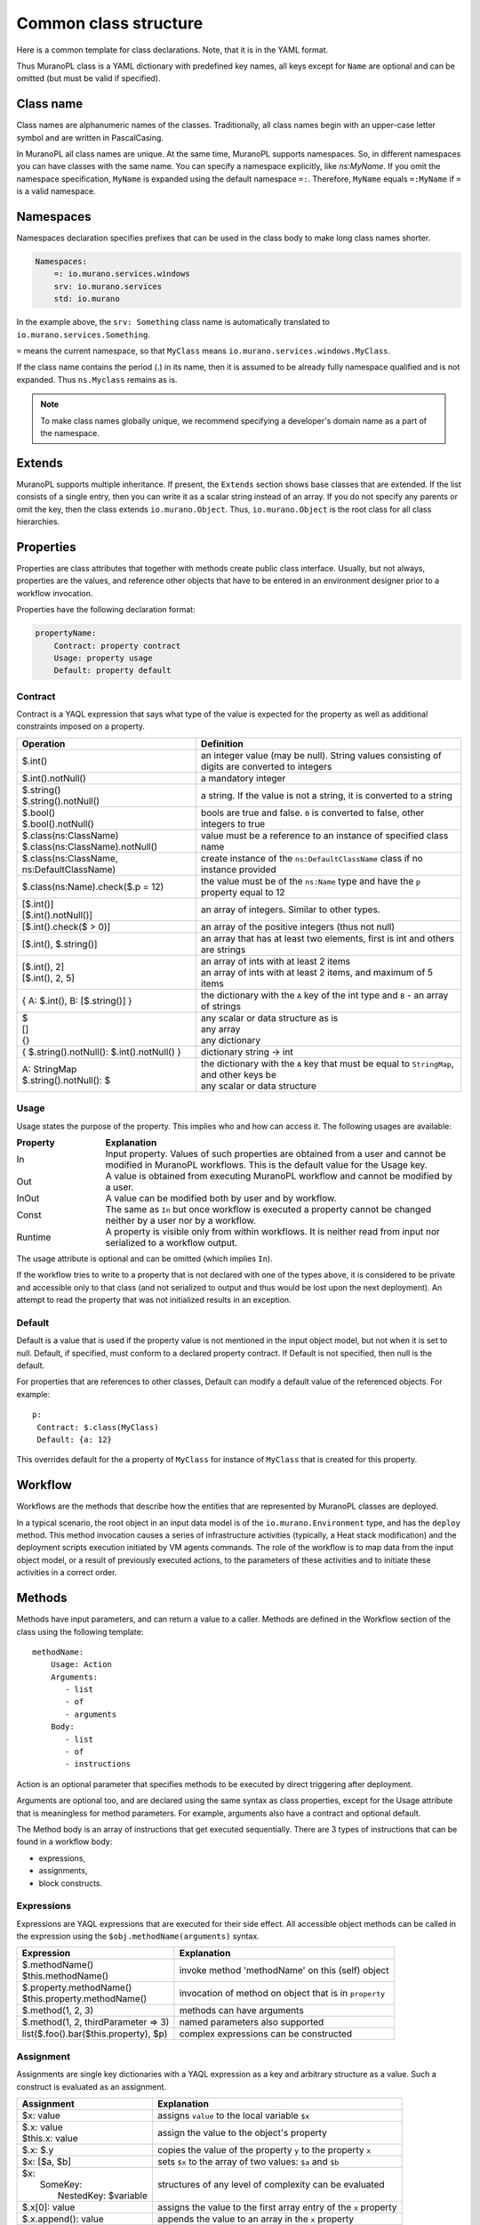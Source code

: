 
.. _class_templ:

Common class structure
~~~~~~~~~~~~~~~~~~~~~~

Here is a common template for class declarations. Note, that it is in the YAML
format.

.. code-block:: yaml
   :linenos:

   Name: class name
   Namespaces: namespaces specification
   Extends: [list of parent classes]
   Properties: properties declaration
   Methods:
       methodName:
           Arguments:
               - list
               - of
               - arguments
           Body:
               - list
               - of
               - instructions

Thus MuranoPL class is a YAML dictionary with predefined key names, all keys except
for ``Name`` are optional and can be omitted (but must be valid if specified).

Class name
----------

Class names are alphanumeric names of the classes. Traditionally, all class names
begin with an upper-case letter symbol and are written in PascalCasing.

In MuranoPL all class names are unique. At the same time, MuranoPL
supports namespaces. So, in different namespaces you can have classes
with the same name. You can specify a namespace explicitly, like
`ns:MyName`. If you omit the namespace specification, ``MyName`` is
expanded using the default namespace ``=:``. Therefore, ``MyName``
equals ``=:MyName`` if ``=`` is a valid namespace.

Namespaces
----------

Namespaces declaration specifies prefixes that can be used in the class body
to make long class names shorter.

.. code-block:: yaml

   Namespaces:
       =: io.murano.services.windows
       srv: io.murano.services
       std: io.murano

In the example above, the ``srv: Something`` class name is automatically
translated to ``io.murano.services.Something``.

``=`` means the current namespace, so that ``MyClass`` means
``io.murano.services.windows.MyClass``.

If the class name contains the period (.) in its name, then it is assumed
to be already fully namespace qualified and is not expanded.
Thus ``ns.Myclass`` remains as is.


.. note::
   To make class names globally unique, we recommend specifying a developer's
   domain name as a part of the namespace.

Extends
-------

MuranoPL supports multiple inheritance. If present, the ``Extends`` section
shows base classes that are extended. If the list consists of a single entry,
then you can write it as a scalar string instead of an array. If you
do not specify any parents or omit the key, then the class extends
``io.murano.Object``. Thus, ``io.murano.Object`` is the root class
for all class hierarchies.

Properties
----------

Properties are class attributes that together with methods create public
class interface. Usually, but not always, properties are the values, and
reference other objects that have to be entered in an environment
designer prior to a workflow invocation.

Properties have the following declaration format:

.. code-block:: yaml

   propertyName:
       Contract: property contract
       Usage: property usage
       Default: property default

Contract
++++++++

Contract is a YAQL expression that says what type of the value is expected for
the property as well as additional constraints imposed on a property.

+-----------------------------------------------------------+-------------------------------------------------------------------------------------------------+
|  Operation                                                |  Definition                                                                                     |
+===========================================================+=================================================================================================+
| | $.int()                                                 | | an integer value (may be null). String values consisting of digits are converted to integers  |
+-----------------------------------------------------------+-------------------------------------------------------------------------------------------------+
| | $.int().notNull()                                       | | a mandatory integer                                                                           |
+-----------------------------------------------------------+-------------------------------------------------------------------------------------------------+
| | $.string()                                              | | a string. If the value is not a string, it is converted to a string                           |
| | $.string().notNull()                                    |                                                                                                 |
+-----------------------------------------------------------+-------------------------------------------------------------------------------------------------+
| | $.bool()                                                | | bools are true and false. ``0`` is converted to false, other integers to true                 |
| | $.bool().notNull()                                      |                                                                                                 |
+-----------------------------------------------------------+-------------------------------------------------------------------------------------------------+
| | $.class(ns:ClassName)                                   | | value must be a reference to an instance of specified class name                              |
| | $.class(ns:ClassName).notNull()                         |                                                                                                 |
+-----------------------------------------------------------+-------------------------------------------------------------------------------------------------+
| | $.class(ns:ClassName, ns:DefaultClassName)              | | create instance of the ``ns:DefaultClassName`` class if no instance provided                  |
+-----------------------------------------------------------+-------------------------------------------------------------------------------------------------+
| | $.class(ns:Name).check($.p = 12)                        | |  the value must be of the ``ns:Name`` type and have the ``p`` property equal to 12            |
+-----------------------------------------------------------+-------------------------------------------------------------------------------------------------+
| | [$.int()]                                               | | an array of integers. Similar to other types.                                                 |
| | [$.int().notNull()]                                     |                                                                                                 |
+-----------------------------------------------------------+-------------------------------------------------------------------------------------------------+
| | [$.int().check($ > 0)]                                  | | an array of the positive integers (thus not null)                                             |
+-----------------------------------------------------------+-------------------------------------------------------------------------------------------------+
| | [$.int(), $.string()]                                   | |  an array that has at least two elements, first is int and others are strings                 |
+-----------------------------------------------------------+-------------------------------------------------------------------------------------------------+
| | [$.int(), 2]                                            | | an array of ints with at least 2 items                                                        |
| | [$.int(), 2, 5]                                         | | an array of ints with at least 2 items, and maximum of 5 items                                |
+-----------------------------------------------------------+-------------------------------------------------------------------------------------------------+
| | { A: $.int(), B: [$.string()] }                         | |  the dictionary with the ``A`` key of the int type and ``B`` - an array of strings            |
+-----------------------------------------------------------+-------------------------------------------------------------------------------------------------+
| | $                                                       | | any scalar or data structure as is                                                            |
| | []                                                      | | any array                                                                                     |
| | {}                                                      | | any dictionary                                                                                |
+-----------------------------------------------------------+-------------------------------------------------------------------------------------------------+
| | { $.string().notNull(): $.int().notNull() }             | |  dictionary string -> int                                                                     |
+-----------------------------------------------------------+-------------------------------------------------------------------------------------------------+
| | A: StringMap                                            | | the dictionary with the ``A`` key that must be equal to ``StringMap``, and other keys be      |
| | $.string().notNull(): $                                 | | any scalar or data structure                                                                  |
+-----------------------------------------------------------+-------------------------------------------------------------------------------------------------+

Usage
+++++

Usage states the purpose of the property. This implies who and how can
access it. The following usages are available:

.. list-table::
   :header-rows: 1
   :widths: 20 80
   :stub-columns: 0
   :class: borderless

   * - | Property
     - | Explanation

   * - | In
     - | Input property. Values of such properties are obtained from a user
         and cannot be modified in MuranoPL workflows. This is the default
         value for the Usage key.

   * - | Out
     - | A value is obtained from executing MuranoPL workflow and cannot be
         modified by a user.

   * - | InOut
     - | A value can be modified both by user and by workflow.

   * - | Const
     - | The same as ``In`` but once workflow is executed a property cannot be
         changed neither by a user nor by a workflow.

   * - | Runtime
     - | A property is visible only from within workflows. It is neither read
         from input nor serialized to a workflow output.

The usage attribute is optional and can be omitted (which implies ``In``).

If the workflow tries to write to a property that is not declared with
one of the types above, it is considered to be private and accessible
only to that class (and not serialized to output and thus would be
lost upon the next deployment). An attempt to read the property that was
not initialized results in an exception.


Default
+++++++

Default is a value that is used if the property value is not mentioned in
the input object model, but not when it is set to null.
Default, if specified, must conform to a declared property contract.
If Default is not specified, then null is the default.

For properties that are references to other classes, Default can modify
a default value of the referenced objects. For example::

  p:
   Contract: $.class(MyClass)
   Default: {a: 12}

This overrides default for the ``a`` property of ``MyClass`` for instance
of ``MyClass`` that is created for this property.

Workflow
--------

Workflows are the methods that describe how the entities that are
represented by MuranoPL classes are deployed.

In a typical scenario, the root object in an input data model is of
the ``io.murano.Environment`` type, and has the ``deploy`` method.
This method invocation causes a series of infrastructure activities
(typically, a Heat stack modification) and the deployment scripts
execution initiated by VM agents commands. The role of the workflow
is to map data from the input object model, or a result of previously
executed actions, to the parameters of these activities and to
initiate these activities in a correct order.


Methods
-------

Methods have input parameters, and can return a value to a caller.
Methods are defined in the Workflow section of the class using the
following template::

  methodName:
      Usage: Action
      Arguments:
         - list
         - of
         - arguments
      Body:
         - list
         - of
         - instructions

Action is an optional parameter that specifies methods to be executed
by direct triggering after deployment.

Arguments are optional too, and are declared using the same syntax
as class properties, except for the Usage attribute that is meaningless
for method parameters. For example, arguments also have a contract and
optional default.

The Method body is an array of instructions that get executed sequentially.
There are 3 types of instructions that can be found in a workflow body:

* expressions,
* assignments,
* block constructs.

Expressions
+++++++++++

Expressions are YAQL expressions that are executed for their side effect.
All accessible object methods can be called in the expression using
the ``$obj.methodName(arguments)`` syntax.

+-----------------------------------------+----------------------------------------------------------------+
|  Expression                             |  Explanation                                                   |
+=========================================+================================================================+
| | $.methodName()                        | | invoke method 'methodName' on this (self) object             |
| | $this.methodName()                    |                                                                |
+-----------------------------------------+----------------------------------------------------------------+
| | $.property.methodName()               | | invocation of method on object that is in ``property``       |
| | $this.property.methodName()           |                                                                |
+-----------------------------------------+----------------------------------------------------------------+
| | $.method(1, 2, 3)                     | | methods can have arguments                                   |
+-----------------------------------------+----------------------------------------------------------------+
| | $.method(1, 2, thirdParameter => 3)   | | named parameters also supported                              |
+-----------------------------------------+----------------------------------------------------------------+
| | list($.foo().bar($this.property), $p) | | complex expressions can be constructed                       |
+-----------------------------------------+----------------------------------------------------------------+


Assignment
++++++++++

Assignments are single key dictionaries with a YAQL expression as a key
and arbitrary structure as a value. Such a construct is evaluated
as an assignment.

+----------------------------+-----------------------------------------------------------------------------------+
| Assignment                 | Explanation                                                                       |
+============================+===================================================================================+
| | $x: value                | | assigns ``value`` to the local variable ``$x``                                  |
+----------------------------+-----------------------------------------------------------------------------------+
| | $.x: value               | | assign the value to the object's property                                       |
| | $this.x: value           |                                                                                   |
+----------------------------+-----------------------------------------------------------------------------------+
| | $.x: $.y                 | | copies the value of the property ``y`` to the property ``x``                    |
+----------------------------+-----------------------------------------------------------------------------------+
| | $x: [$a, $b]             | | sets ``$x`` to the array of two values: ``$a`` and ``$b``                       |
+----------------------------+-----------------------------------------------------------------------------------+
| | $x:                      | | structures of any level of complexity can be evaluated                          |
| |   SomeKey:               |                                                                                   |
| |     NestedKey: $variable |                                                                                   |
+----------------------------+-----------------------------------------------------------------------------------+
| | $.x[0]: value            | | assigns the value to the first array entry of the ``x`` property                |
+----------------------------+-----------------------------------------------------------------------------------+
| | $.x.append(): value      | | appends the value to an array in the ``x`` property                             |
+----------------------------+-----------------------------------------------------------------------------------+
| | $.x.insert(1): value     | | inserts the value into the position 1                                           |
+----------------------------+-----------------------------------------------------------------------------------+
| | $x: [$a, $b].delete(0)   | | sets ``$x`` to the array without 0 index item                                   |
+----------------------------+-----------------------------------------------------------------------------------+
| | $.x.key.subKey: value    | | deep dictionary modification                                                    |
| | $.x[key][subKey]: value  |                                                                                   |
+----------------------------+-----------------------------------------------------------------------------------+


Block constructs
++++++++++++++++

Block constructs control a program flow. They are dictionaries that have
strings as all their keys.

The following block constructs are available:

+---------------------------+---------------------------------------------------------------------------------------+
| Assignment                | Explanation                                                                           |
+===========================+=======================================================================================+
| | Return: value           | | Returns value from a method                                                         |
+---------------------------+---------------------------------------------------------------------------------------+
| | If: predicate()         | | ``predicate()`` is a YAQL expression that must be evaluated to ``True`` or ``False``|
| | Then:                   |                                                                                       |
| |   - code                | | The ``Else`` section is optional                                                    |
| |   - block               | | One-line code blocks can be written as scalars rather than an array.                |
| | Else:                   |                                                                                       |
| |   - code                |                                                                                       |
| |   - block               |                                                                                       |
+---------------------------+---------------------------------------------------------------------------------------+
| | While: predicate()      | | ``predicate()`` must be evaluated to ``True`` or ``False``                          |
| | Do:                     |                                                                                       |
| |   - code                |                                                                                       |
| |   - block               |                                                                                       |
+---------------------------+---------------------------------------------------------------------------------------+
| | For: variableName       | | ``collection`` must be a YAQL expression returning iterable collection or           |
| | In: collection          |    evaluatable array as in assignment instructions, for example, ``[1, 2, $x]``       |
| | Do:                     |                                                                                       |
| |   - code                | | Inside a code block loop, a variable is accessible as ``$variableName``             |
| |   - block               |                                                                                       |
+---------------------------+---------------------------------------------------------------------------------------+
| | Repeat:                 | | Repeats the code block specified number of times                                    |
| | Do:                     |                                                                                       |
| |   - code                |                                                                                       |
| |   - block               |                                                                                       |
+---------------------------+---------------------------------------------------------------------------------------+
| | Break:                  | | Breaks from loop                                                                    |
+---------------------------+---------------------------------------------------------------------------------------+
| | Match:                  | | Matches the result of ``$valExpression()`` against a set of possible values         |
| |   case1:                |   (cases). The code block of first matched case is executed.                          |
| |     - code              |                                                                                       |
| |     - block             | | If no case matched and the default key is present                                   |
| |   case2:                |   than the ``Default`` code block get executed.                                       |
| |     - code              | | The case values are constant values (not expressions).                              |
| |     - block             |                                                                                       |
| | Value: $valExpression() |                                                                                       |
| | Default:                |                                                                                       |
| |   - code                |                                                                                       |
| |   - block               |                                                                                       |
+---------------------------+---------------------------------------------------------------------------------------+
| | Switch:                 | | All code blocks that have their predicate evaluated to ``True`` are executed,       |
| |   $predicate1():        |   but the order of predicate evaluation is not fixed.                                 |
| |     - code              |                                                                                       |
| |     - block             |                                                                                       |
| |   $predicate2():        |                                                                                       |
| |     - code              |                                                                                       |
| |     - block             |                                                                                       |
| | Default:                | | The ``Default`` key is optional.                                                    |
| |   - code                |                                                                                       |
| |   - block               | | If no predicate evaluated to ``True``, the ``Default`` code block get executed.     |
+---------------------------+---------------------------------------------------------------------------------------+
| | Parallel:               | | Executes all instructions in code block in a separate green threads in parallel.    |
| |   - code                |                                                                                       |
| |   - block               |                                                                                       |
| | Limit: 5                | | The limit is optional and means the maximum number of concurrent green threads.     |
+---------------------------+---------------------------------------------------------------------------------------+
| | Try:                    | | Try and Catch are keywords that represent the handling of exceptions due to data    |
| |   - code                |   or coding errors during program execution. A ``Try`` block is the block of code in  |
| |   - block               |   which exceptions occur. A ``Catch`` block is the block of code, that is executed if |
| | Catch:                  |   an exception occurred.                                                              |
| | With: keyError          | | Exceptions are not declared in Murano PL. It means that exceptions of any types can |
| | As: e                   |   be handled and generated. Generating of exception can be done with construct:       |
| | Do:                     |   ``Throw: keyError``.                                                                |
| |   - code                |                                                                                       |
| |   - block               |                                                                                       |
| | Else:                   | | The ``Else`` is optional block. ``Else`` block is executed if no exception occurred.|
| |   - code                |                                                                                       |
| |   - block               |                                                                                       |
| | Finally:                | | The ``Finally`` also is optional. It's a place to put any code that will            |
| |   - code                |   be executed, whether the try-block raised an exception or not.                      |
| |   - block               |                                                                                       |
+---------------------------+---------------------------------------------------------------------------------------+

Notice, that if you have more then one block construct in your workflow, you
need to insert dashes before each construct. For example::

  Body:
    - If: predicate1()
      Then:
        - code
        - block
    - While: predicate2()
      Do:
        - code
        - block


.. _object-model:

Object model
------------

Object model is a JSON serialized representation of objects and their
properties. Everything you do in the OpenStack dashboard is reflected
in an object model. The object model is sent to the Application catalog engine
when the user decides to deploy the built environment. On the engine
side, MuranoPL objects are constructed and initialized from the received
Object model, and a predefined method is executed on the root object.

Objects are serialized to JSON using the following template:

.. code-block:: yaml
   :linenos:

   {
       "?": {
           "id": "globally unique object ID (UUID)",
           "type": "fully namespace-qualified class name",

           "optional designer-related entries can be placed here": {
               "key": "value"
           }
       },

       "classProperty1": "propertyValue",
       "classProperty2": 123,
       "classProperty3": ["value1", "value2"],

       "reference1": {
           "?": {
               "id": "object id",
               "type": "object type"
           },

           "property": "value"
       },

       "reference2": "referenced object id"
   }

Objects can be identified as dictionaries that contain the ``?`` entry.
All system fields are hidden in that entry.

There are two ways to specify references:

#. ``reference1`` as in the example above. This method allows inline
   definition of an object. When the instance of the referenced object
   is created, an outer object becomes its parent/owner that is responsible
   for the object. The object itself may require that its parent
   (direct or indirect) be of a specified type, like all applications
   require to have ``Environment`` somewhere in a parent chain.

#. Referring to an object by specifying other object ID. That object must
   be defined elsewhere in an object tree. Object references distinguished
   from strings having the same value by evaluating property contracts.
   The former case would have ``$.class(Name)`` while the later - the
   ``$.string()`` contract.







